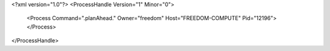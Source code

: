 <?xml version="1.0"?>
<ProcessHandle Version="1" Minor="0">
    <Process Command=".planAhead." Owner="freedom" Host="FREEDOM-COMPUTE" Pid="12196">
    </Process>
</ProcessHandle>
